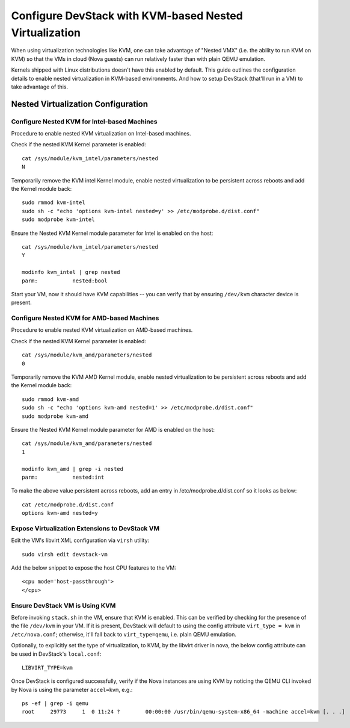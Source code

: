 =======================================================
Configure DevStack with KVM-based Nested Virtualization
=======================================================

When using virtualization technologies like KVM, one can take advantage
of "Nested VMX" (i.e. the ability to run KVM on KVM) so that the VMs in
cloud (Nova guests) can run relatively faster than with plain QEMU
emulation.

Kernels shipped with Linux distributions doesn't have this enabled by
default. This guide outlines the configuration details to enable nested
virtualization in KVM-based environments. And how to setup DevStack
(that'll run in a VM) to take advantage of this.


Nested Virtualization Configuration
===================================

Configure Nested KVM for Intel-based Machines
---------------------------------------------

Procedure to enable nested KVM virtualization on Intel-based machines.

Check if the nested KVM Kernel parameter is enabled:

::

    cat /sys/module/kvm_intel/parameters/nested
    N

Temporarily remove the KVM intel Kernel module, enable nested
virtualization to be persistent across reboots and add the Kernel
module back:

::

    sudo rmmod kvm-intel
    sudo sh -c "echo 'options kvm-intel nested=y' >> /etc/modprobe.d/dist.conf"
    sudo modprobe kvm-intel

Ensure the Nested KVM Kernel module parameter for Intel is enabled on
the host:

::

    cat /sys/module/kvm_intel/parameters/nested
    Y

    modinfo kvm_intel | grep nested
    parm:           nested:bool

Start your VM, now it should have KVM capabilities -- you can verify
that by ensuring ``/dev/kvm`` character device is present.


Configure Nested KVM for AMD-based Machines
-------------------------------------------

Procedure to enable nested KVM virtualization on AMD-based machines.

Check if the nested KVM Kernel parameter is enabled:

::

    cat /sys/module/kvm_amd/parameters/nested
    0


Temporarily remove the KVM AMD Kernel module, enable nested
virtualization to be persistent across reboots and add the Kernel module
back:

::

    sudo rmmod kvm-amd
    sudo sh -c "echo 'options kvm-amd nested=1' >> /etc/modprobe.d/dist.conf"
    sudo modprobe kvm-amd

Ensure the Nested KVM Kernel module parameter for AMD is enabled on the
host:

::

    cat /sys/module/kvm_amd/parameters/nested
    1

    modinfo kvm_amd | grep -i nested
    parm:           nested:int

To make the above value persistent across reboots, add an entry in
/etc/modprobe.d/dist.conf so it looks as below::

    cat /etc/modprobe.d/dist.conf
    options kvm-amd nested=y


Expose Virtualization Extensions to DevStack VM
-----------------------------------------------

Edit the VM's libvirt XML configuration via ``virsh`` utility:

::

    sudo virsh edit devstack-vm

Add the below snippet to expose the host CPU features to the VM:

::

    <cpu mode='host-passthrough'>
    </cpu>


Ensure DevStack VM is Using KVM
-------------------------------

Before invoking ``stack.sh`` in the VM, ensure that KVM is enabled. This
can be verified by checking for the presence of the file ``/dev/kvm`` in
your VM. If it is present, DevStack will default to using the config
attribute ``virt_type = kvm`` in ``/etc/nova.conf``; otherwise, it'll fall
back to ``virt_type=qemu``, i.e. plain QEMU emulation.

Optionally, to explicitly set the type of virtualization, to KVM, by the
libvirt driver in nova, the below config attribute can be used in
DevStack's ``local.conf``:

::

    LIBVIRT_TYPE=kvm


Once DevStack is configured successfully, verify if the Nova instances
are using KVM by noticing the QEMU CLI invoked by Nova is using the
parameter ``accel=kvm``, e.g.:

::

    ps -ef | grep -i qemu
    root     29773     1  0 11:24 ?        00:00:00 /usr/bin/qemu-system-x86_64 -machine accel=kvm [. . .]

